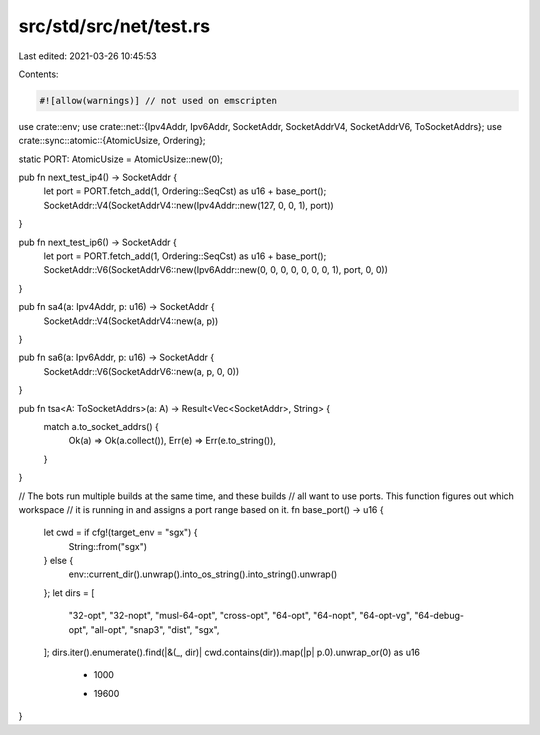src/std/src/net/test.rs
=======================

Last edited: 2021-03-26 10:45:53

Contents:

.. code-block:: rs

    #![allow(warnings)] // not used on emscripten

use crate::env;
use crate::net::{Ipv4Addr, Ipv6Addr, SocketAddr, SocketAddrV4, SocketAddrV6, ToSocketAddrs};
use crate::sync::atomic::{AtomicUsize, Ordering};

static PORT: AtomicUsize = AtomicUsize::new(0);

pub fn next_test_ip4() -> SocketAddr {
    let port = PORT.fetch_add(1, Ordering::SeqCst) as u16 + base_port();
    SocketAddr::V4(SocketAddrV4::new(Ipv4Addr::new(127, 0, 0, 1), port))
}

pub fn next_test_ip6() -> SocketAddr {
    let port = PORT.fetch_add(1, Ordering::SeqCst) as u16 + base_port();
    SocketAddr::V6(SocketAddrV6::new(Ipv6Addr::new(0, 0, 0, 0, 0, 0, 0, 1), port, 0, 0))
}

pub fn sa4(a: Ipv4Addr, p: u16) -> SocketAddr {
    SocketAddr::V4(SocketAddrV4::new(a, p))
}

pub fn sa6(a: Ipv6Addr, p: u16) -> SocketAddr {
    SocketAddr::V6(SocketAddrV6::new(a, p, 0, 0))
}

pub fn tsa<A: ToSocketAddrs>(a: A) -> Result<Vec<SocketAddr>, String> {
    match a.to_socket_addrs() {
        Ok(a) => Ok(a.collect()),
        Err(e) => Err(e.to_string()),
    }
}

// The bots run multiple builds at the same time, and these builds
// all want to use ports. This function figures out which workspace
// it is running in and assigns a port range based on it.
fn base_port() -> u16 {
    let cwd = if cfg!(target_env = "sgx") {
        String::from("sgx")
    } else {
        env::current_dir().unwrap().into_os_string().into_string().unwrap()
    };
    let dirs = [
        "32-opt",
        "32-nopt",
        "musl-64-opt",
        "cross-opt",
        "64-opt",
        "64-nopt",
        "64-opt-vg",
        "64-debug-opt",
        "all-opt",
        "snap3",
        "dist",
        "sgx",
    ];
    dirs.iter().enumerate().find(|&(_, dir)| cwd.contains(dir)).map(|p| p.0).unwrap_or(0) as u16
        * 1000
        + 19600
}


